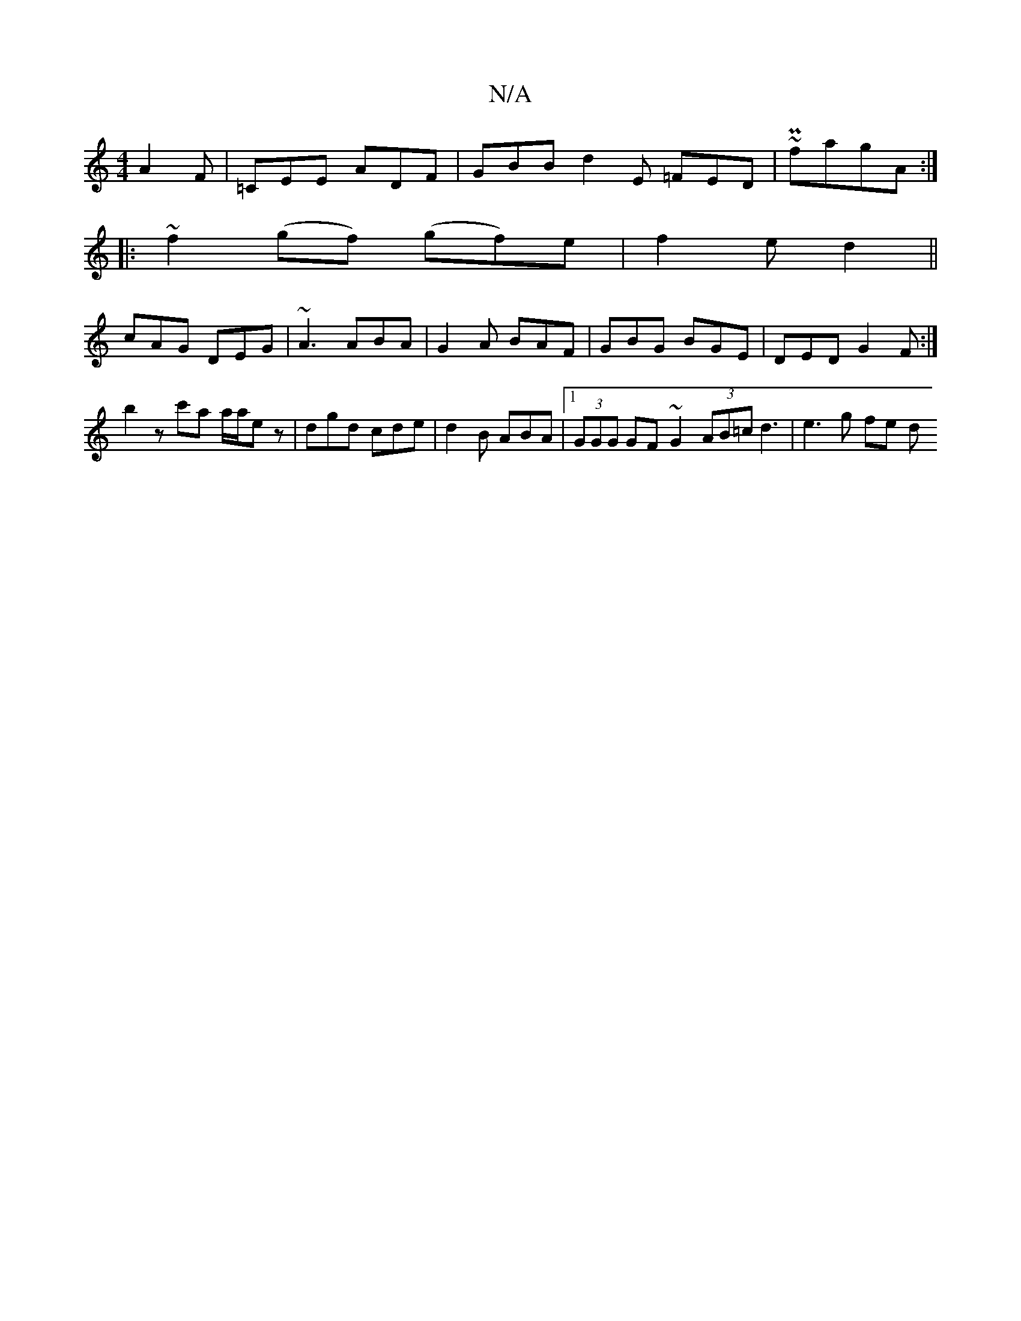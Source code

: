 X:1
T:N/A
M:4/4
R:N/A
K:Cmajor
A2 F | =CEE ADF |GBB d2E =FED | ~P2 fagA :|
|: ~f2 (gf) (gf)e|f2 e d2 ||
cAG DEG | ~A3 ABA | G2 A BAF | GBG BGE | DED G2 F :|
b2z c'a a/2a/2e z| dgd cde | d2 B ABA |[1 (3GGG GF ~G2 (3AB=c d3|e3 g fe d